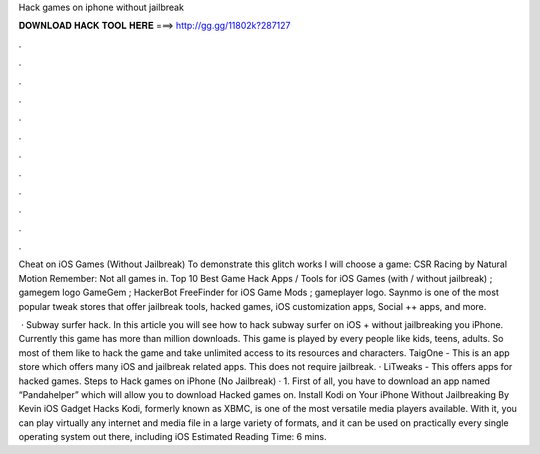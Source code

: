Hack games on iphone without jailbreak



𝐃𝐎𝐖𝐍𝐋𝐎𝐀𝐃 𝐇𝐀𝐂𝐊 𝐓𝐎𝐎𝐋 𝐇𝐄𝐑𝐄 ===> http://gg.gg/11802k?287127



.



.



.



.



.



.



.



.



.



.



.



.

Cheat on iOS Games (Without Jailbreak) To demonstrate this glitch works I will choose a game: CSR Racing by Natural Motion Remember: Not all games in. Top 10 Best Game Hack Apps / Tools for iOS Games (with / without jailbreak) ; gamegem logo GameGem ; HackerBot FreeFinder for iOS Game Mods ; gameplayer logo. Saynmo is one of the most popular tweak stores that offer jailbreak tools, hacked games, iOS customization apps, Social ++ apps, and more.

 · Subway surfer hack. In this article you will see how to hack subway surfer on iOS + without jailbreaking you iPhone. Currently this game has more than million downloads. This game is played by every people like kids, teens, adults. So most of them like to hack the game and take unlimited access to its resources and characters. TaigOne - This is an app store which offers many iOS and jailbreak related apps. This does not require jailbreak. · LiTweaks - This offers apps for hacked games. Steps to Hack games on iPhone (No Jailbreak) · 1. First of all, you have to download an app named “Pandahelper” which will allow you to download Hacked games on. Install Kodi on Your iPhone Without Jailbreaking By Kevin iOS Gadget Hacks Kodi, formerly known as XBMC, is one of the most versatile media players available. With it, you can play virtually any internet and media file in a large variety of formats, and it can be used on practically every single operating system out there, including iOS Estimated Reading Time: 6 mins.
